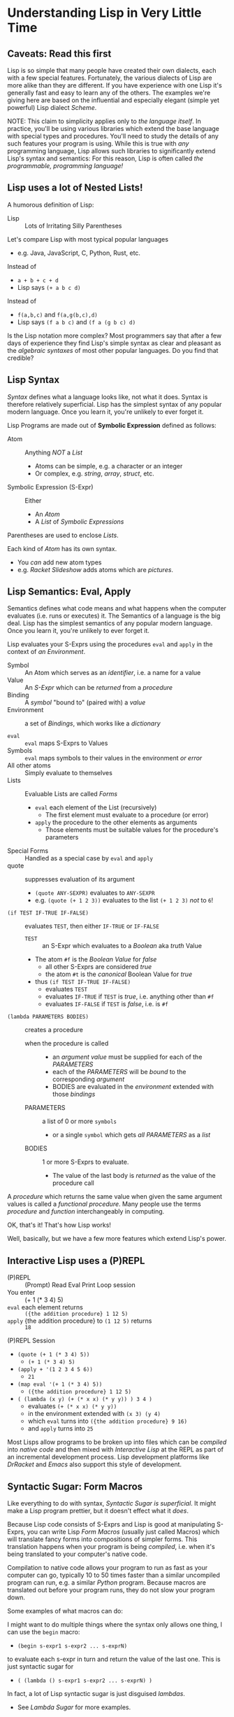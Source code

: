 * Understanding Lisp in Very Little Time

** Caveats: Read this first
  
Lisp is so simple that many people have created their own dialects, each with a
few special features. Fortunately, the various dialects of Lisp are more alike
than they are different. If you have experience with one Lisp it's generally
fast and easy to learn any of the others. The examples we're giving here
are based on the influential and especially elegant (simple yet powerful) Lisp
dialect /Scheme/.

NOTE: This claim to simplicity applies only to /the language itself/. In
practice, you'll be using various libraries which extend the base language with
special types and procedures. You'll need to study the details of any such
features your program is using. While this is true with /any/ programming
language, Lisp allows such libraries to significantly extend Lisp's syntax and
semantics: For this reason, Lisp is often called /the programmable, programming
language!/

** Lisp uses a lot of Nested Lists!
   
A humorous definition of Lisp:
- Lisp :: Lots of Irritating Silly Parentheses

Let's compare Lisp with most typical popular languages
- e.g. Java, JavaScript, C, Python, Rust, etc.

Instead of
- =a + b + c + d=
- Lisp says =(+ a b c d)=

Instead of
- =f(a,b,c)= and =f(a,g(b,c),d)=
- Lisp says =(f a b c)= and =(f a (g b c) d)=

Is the Lisp notation more complex? Most programmers say that after a few days of
experience they find Lisp's simple syntax as clear and pleasant as the
/algebraic syntaxes/ of most other popular languages. Do you find that credible?

** Lisp Syntax

/Syntax/ defines what a language looks like, not what it does. Syntax is
therefore relatively superficial. Lisp has the simplest syntax of any popular
modern language. Once you learn it, you're unlikely to ever forget it.

Lisp Programs are made out of *Symbolic Expression* defined as follows:

- Atom :: Anything /NOT/ a /List/
      - Atoms can be simple, e.g. a character or an integer
      - Or complex, e.g. /string/, /array/, /struct/, etc.
- Symbolic Expression (S-Expr) :: Either
      - An /Atom/
      - A /List/ of /Symbolic Expressions/

Parentheses are used to enclose /Lists/.

Each kind of /Atom/ has its own syntax.
- You /can/ add new atom types
- e.g. /Racket Slideshow/ adds atoms which are /pictures/.

** Lisp Semantics: Eval, Apply

Semantics defines what code means and what happens when the computer evaluates
(i.e. runs or executes) it. The Semantics of a language is the big deal. Lisp
has the simplest semantics of any popular modern language. Once you learn it,
you're unlikely to ever forget it.

Lisp evaluates your S-Exprs using the procedures =eval= and =apply= in the
context of /an Environment/.

- Symbol :: An Atom which serves as an /identifier/, i.e. a name for a value
- Value :: An /S-Expr/ which can be /returned/ from a /procedure/
- Binding :: A /symbol/ "bound to" (paired with) a /value/
- Environment :: a set of /Bindings/, which works like a /dictionary/

- =eval= :: =eval= maps S-Exprs to Values
- Symbols :: =eval= maps symbols to their values in the environment /or error/
- All other atoms :: Simply evaluate to themselves
- Lists :: Evaluable Lists are called /Forms/
      - =eval= each element of the List (recursively)
            - The first element must evaluate to a procedure (or error)
      - =apply= the procedure to the other elements as arguments
            - Those elements must be suitable values for the procedure's parameters
- Special Forms :: Handled as a special case by =eval= and =apply=
- quote :: suppresses evaluation of its argument
      - =(quote ANY-SEXPR)= evaluates to =ANY-SEXPR=
      - e.g. =(quote (+ 1 2 3))= evaluates to the list =(+ 1 2 3)= /not/ to =6=!
- =(if TEST IF-TRUE IF-FALSE)= :: evaluates =TEST=, then either =IF-TRUE= or =IF-FALSE=
      - =TEST= :: an S-Expr which evaluates to a /Boolean/ aka /truth/ Value
      - The atom =#f= is the /Boolean Value/ for /false/
            - all other S-Exprs are considered /true/
            - the atom =#t= is the /canonical/ Boolean Value for /true/
      - thus =(if TEST IF-TRUE IF-FALSE)=
            - evaluates =TEST=
            - evaluates =IF-TRUE= if =TEST= is /true/, i.e. anything other than =#f=
            - evaluates =IF-FALSE= if =TEST= is /false/, i.e. is =#f=
- =(lambda PARAMETERS BODIES)= :: creates a procedure
      - when the procedure is called ::
            - an /argument value/ must be supplied for each of the /PARAMETERS/
            - each of the /PARAMETERS/ will be /bound/ to the corresponding /argument/
            - BODIES are evaluated in the /environment/ extended with those /bindings/
      - PARAMETERS :: a list of 0 or more =symbols=
            - or a single =symbol= which gets /all PARAMETERS/ as a /list/
      - BODIES :: 1 or more S-Exprs to evaluate.
            - The value of the last body is /returned/ as the value of the
              procedure call

A /procedure/ which returns the same value when given the same argument values
is called a /functional procedure/. Many people use the terms /procedure/ and
/function/ interchangeably in computing.

OK, that's it! That's how Lisp works!

Well, basically, but we have a few more features which extend Lisp's power.

** Interactive Lisp uses a (P)REPL

- (P)REPL :: (Prompt) Read Eval Print Loop session
- You enter :: (+ 1 (* 3 4) 5)
- =eval= each element returns :: =({the addition procedure} 1 12 5)=
- =apply= {the addition procedure} to =(1 12 5)= returns :: =18=

(P)REPL Session
- =(quote (+ 1 (* 3 4) 5))=
      - =(+ 1 (* 3 4) 5)=
- =(apply + '(1 2 3 4 5 6))=
      - =21=
- =(map eval '(+ 1 (* 3 4) 5))=
      - =({the addition procedure} 1 12 5)=
- =( (lambda (x y) (+ (* x x) (* y y)) ) 3 4 )=
      - evaluates =(+ (* x x) (* y y))=
      - in the environment extended with =(x 3) (y 4)=
      - which =eval= turns into =({the addition procedure} 9 16)=
      - and =apply= turns into =25=

Most Lisps allow programs to be broken up into files which can be /compiled/
into /native code/ and then mixed with /Interactive Lisp/ at the REPL as part of
an incremental development process. Lisp development platforms like /DrRacket/
and /Emacs/ also support this style of development.

** Syntactic Sugar: Form Macros

Like everything to do with syntax, /Syntactic Sugar is superficial/. It might
make a Lisp program prettier, but it doesn't effect what it /does/.

Because Lisp code consists of S-Exprs and Lisp is good at manipulating S-Exprs,
you can write Lisp /Form Macros/ (usually just called Macros) which will
translate fancy forms into compositions of simpler forms. This translation
happens when your program is being /compiled/, i.e. when it's being translated
to your computer's native code.

Compilation to native code allows your program to run as fast as your computer
can go, typically 10 to 50 times faster than a similar uncompiled program can
run, e.g. a similar /Python/ program. Because macros are translated out before
your program runs, they do not slow your program down.

Some examples of what macros can do:

I might want to do multiple things where the syntax only allows one thing, I can
use the =begin= macro:
- =(begin s-expr1 s-expr2 ... s-exprN)=
to evaluate each s-expr in turn and return the value of the last one. This is
just syntactic sugar for
- =( (lambda () s-expr1 s-expr2 ... s-exprN) )=
In fact, a lot of Lisp syntactic sugar is just disguised /lambdas/.
- See [[lambda-sugar.rkt][Lambda Sugar]] for more examples.
Lambda is the /most/ important Lisp feature!

Really, go read [[lambda-sugar.rkt][Lambda Sugar]] right now before reading any further!

Macros can build on macros, so if I want to do several things, but only when
some condition is true, I use the =when= macro:
- =(when some-condition s-expr1 s-expr2 ... s-exprN)=
- translates into =(if some-condition (begin s-expr1 s-expr2 ... s-exprN) #f)=
- where again, =#f= is the Lisp atom for /false/.

Lisp purists suggest that programmers use macros /sparingly/. Although macros
don't slow programs down and can make programs prettier, they put a burden on
anyone reading the program later, since they have to understand what the macro
does in order to understand what the program is doing.

** Syntactic Sugar: Reader Macros

Lisp reads your Lisp code using the Lisp function =read=. You can arbitrarily
change Lisp's syntax by redefining or extending the =read= function! The Lisp
=print= function prints Lisp values in a form that makes sense for humans to
read /and/ a form which can be read back into your Lisp session with =read=. If
you change =read= or =print= you should change both of them so that this
symmetry is maintained.

=read= and =print= can extend the syntax of Lisp beyond S-Exprs.
An example is the reader macro for quote (').
- =read= reads ='s-expr=
- as =(quote s-expr)=
so we can quote S-Exprs more compactly.

Many Lisps provide a version of =print= which can read algebraic syntax, e.g.
reading =a+b+c= as =(+ a b c)= making Lisp look more like other languages. After
using an alternate =read= and =print= which make Lisp look more like the
languages they used before Lisp, nearly all Lisp programmers discover that they
now prefer Lisp's simpler and more consistent syntax!

** Built-In and library-provided atom types and procedures

The last two practical barriers to understanding a Lisp program is that you have
to understand the atoms and procedures which your Lisp provides in its standard
profile and which you import from libraries. When you're studying code written
by others you may have a lot of things to track down in order to understand how
that code works.

Each atom type has a syntax which will be read by the =read= procedure. For
example, /character Strings/ are enclosed in double quotes, with a special
/escape syntax/ for embedded special characters. The various kinds of numbers
generally have the same syntax as other languages, except that many Lisps
include more kinds of numbers, e.g. rationals and complex numbers. The =print=
procedure also has to know that syntax so that it can print them properly. In
Racket's /Slideshow Language/ =print= knows how to print pictures.

In addition to (usually) building in a lot of powerful atom types and procedures
which might be useful in your programs, your Lisp will come with lots of
libraries which bring in new atom types and powerful procedures. You will need
to study the documentation for any built-in features or libraries you use. Your
development environment, e.g. DrRacket or Emacs will usually provide a handy
mechanism for going from any unfamiliar entity in your source code to the place
in your Lisp's documentation which defines that construct or procedure.

** Would you like to learn more?
 
Read [[lisp-systems.org][Lisp Systems]]

Study the [[vis-mce.rkt][Meta-Circular Interpreter]] which defines Lisp in Lisp!

Join a [[https://github.com/GregDavidson/computing-magic][Computing Magic]] study group?

Ask questions!
